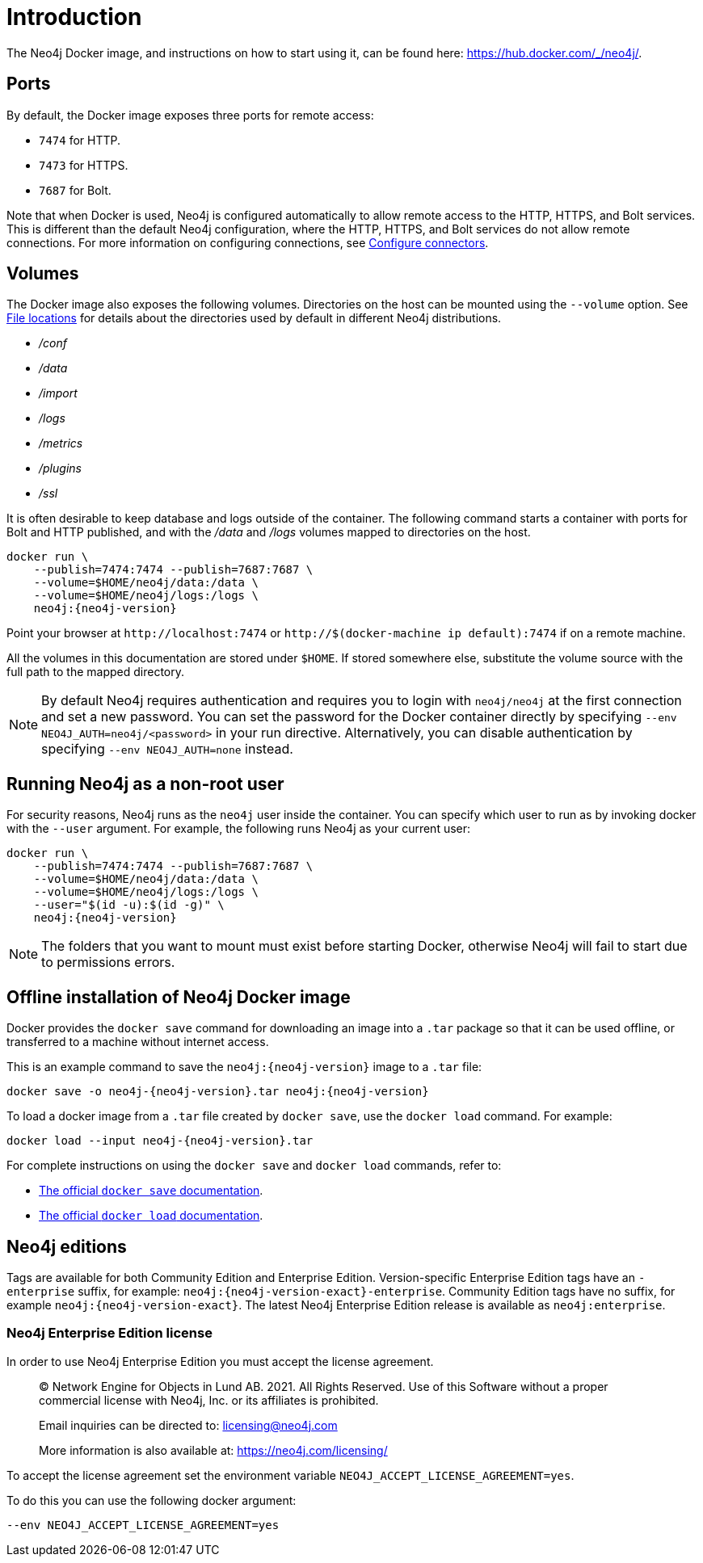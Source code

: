 [[docker-overview]]
= Introduction
:description: An introduction to how Neo4j runs in a Docker container. 

The Neo4j Docker image, and instructions on how to start using it, can be found here: https://hub.docker.com/_/neo4j/.

[[docker-ports]]
== Ports

By default, the Docker image exposes three ports for remote access:

* `7474` for HTTP.
* `7473` for HTTPS.
* `7687` for Bolt.

Note that when Docker is used, Neo4j is configured automatically to allow remote access to the HTTP, HTTPS, and Bolt services.
This is different than the default Neo4j configuration, where the HTTP, HTTPS, and Bolt services do not allow remote connections.
For more information on configuring connections, see xref:configuration/connectors.adoc[Configure connectors].


[[docker-volumes]]
== Volumes

The Docker image also exposes the following volumes.
Directories on the host can be mounted using the `--volume` option.
See xref:configuration/file-locations.adoc[File locations] for details about the directories used by default in different Neo4j distributions.

* _/conf_
* _/data_
* _/import_
* _/logs_
* _/metrics_
* _/plugins_
* _/ssl_

It is often desirable to keep database and logs outside of the container.
The following command starts a container with ports for Bolt and HTTP published, and with the _/data_ and _/logs_ volumes mapped to directories on the host.

[source, shell, subs="attributes"]
----
docker run \
    --publish=7474:7474 --publish=7687:7687 \
    --volume=$HOME/neo4j/data:/data \
    --volume=$HOME/neo4j/logs:/logs \
    neo4j:{neo4j-version}
----

Point your browser at `+http://localhost:7474+` or `+http://$(docker-machine ip default):7474+` if on a remote machine.

All the volumes in this documentation are stored under `$HOME`.
If stored somewhere else, substitute the volume source with the full path to the mapped directory.

[NOTE]
--
By default Neo4j requires authentication and requires you to login with `neo4j/neo4j` at the first connection and set a new password.
You can set the password for the Docker container directly by specifying `--env NEO4J_AUTH=neo4j/<password>` in your run directive.
Alternatively, you can disable authentication by specifying `--env NEO4J_AUTH=none` instead.
--


[[docker-user]]
== Running Neo4j as a non-root user

For security reasons, Neo4j runs as the `neo4j` user inside the container.
You can specify which user to run as by invoking docker with the `--user` argument.
For example, the following runs Neo4j as your current user:

[source, shell, subs="attributes"]
----
docker run \
    --publish=7474:7474 --publish=7687:7687 \
    --volume=$HOME/neo4j/data:/data \
    --volume=$HOME/neo4j/logs:/logs \
    --user="$(id -u):$(id -g)" \
    neo4j:{neo4j-version}
----

[NOTE]
The folders that you want to mount must exist before starting Docker, otherwise Neo4j will fail to start due to permissions errors.

[[docker-offline-installation]]
== Offline installation of Neo4j Docker image

Docker provides the `docker save` command for downloading an image into a `.tar` package so that it can be used offline, or transferred to a machine without internet access.

This is an example command to save the `neo4j:{neo4j-version}` image to a `.tar` file:
[source, shell, subs="attributes"]
----
docker save -o neo4j-{neo4j-version}.tar neo4j:{neo4j-version}
----

To load a docker image from a `.tar` file created by `docker save`, use the `docker load` command.
For example:
[source, shell, subs="attributes"]
----
docker load --input neo4j-{neo4j-version}.tar
----

For complete instructions on using the `docker save` and `docker load` commands, refer to:

* https://docs.docker.com/engine/reference/commandline/save/[The official `docker save` documentation].
* https://docs.docker.com/engine/reference/commandline/load/[The official `docker load` documentation].

[[docker-edition]]
== Neo4j editions

Tags are available for both Community Edition and Enterprise Edition.
Version-specific Enterprise Edition tags have an `-enterprise` suffix, for example: `neo4j:{neo4j-version-exact}-enterprise`.
Community Edition tags have no suffix, for example `neo4j:{neo4j-version-exact}`.
The latest Neo4j Enterprise Edition release is available as `neo4j:enterprise`.


[[docker-enterprise-edition-license]]
=== Neo4j Enterprise Edition license

In order to use Neo4j Enterprise Edition you must accept the license agreement.

____
(C) Network Engine for Objects in Lund AB.  2021.  All Rights Reserved.
Use of this Software without a proper commercial license with Neo4j,
Inc. or its affiliates is prohibited.

Email inquiries can be directed to: licensing@neo4j.com

More information is also available at: https://neo4j.com/licensing/
____

To accept the license agreement set the environment variable `NEO4J_ACCEPT_LICENSE_AGREEMENT=yes`.

To do this you can use the following docker argument:

[source, shell]
----
--env NEO4J_ACCEPT_LICENSE_AGREEMENT=yes
----
